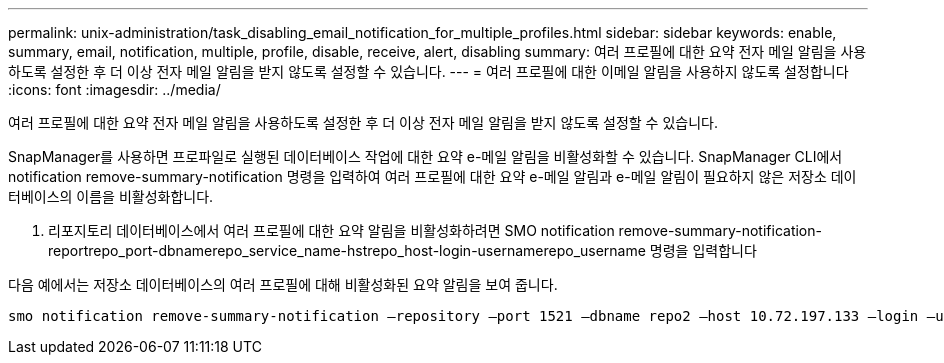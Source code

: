 ---
permalink: unix-administration/task_disabling_email_notification_for_multiple_profiles.html 
sidebar: sidebar 
keywords: enable, summary, email, notification, multiple, profile, disable, receive, alert, disabling 
summary: 여러 프로필에 대한 요약 전자 메일 알림을 사용하도록 설정한 후 더 이상 전자 메일 알림을 받지 않도록 설정할 수 있습니다. 
---
= 여러 프로필에 대한 이메일 알림을 사용하지 않도록 설정합니다
:icons: font
:imagesdir: ../media/


[role="lead"]
여러 프로필에 대한 요약 전자 메일 알림을 사용하도록 설정한 후 더 이상 전자 메일 알림을 받지 않도록 설정할 수 있습니다.

SnapManager를 사용하면 프로파일로 실행된 데이터베이스 작업에 대한 요약 e-메일 알림을 비활성화할 수 있습니다. SnapManager CLI에서 notification remove-summary-notification 명령을 입력하여 여러 프로필에 대한 요약 e-메일 알림과 e-메일 알림이 필요하지 않은 저장소 데이터베이스의 이름을 비활성화합니다.

. 리포지토리 데이터베이스에서 여러 프로필에 대한 요약 알림을 비활성화하려면 SMO notification remove-summary-notification-reportrepo_port-dbnamerepo_service_name-hstrepo_host-login-usernamerepo_username 명령을 입력합니다


다음 예에서는 저장소 데이터베이스의 여러 프로필에 대해 비활성화된 요약 알림을 보여 줍니다.

[listing]
----

smo notification remove-summary-notification –repository –port 1521 –dbname repo2 –host 10.72.197.133 –login –username oba5
----